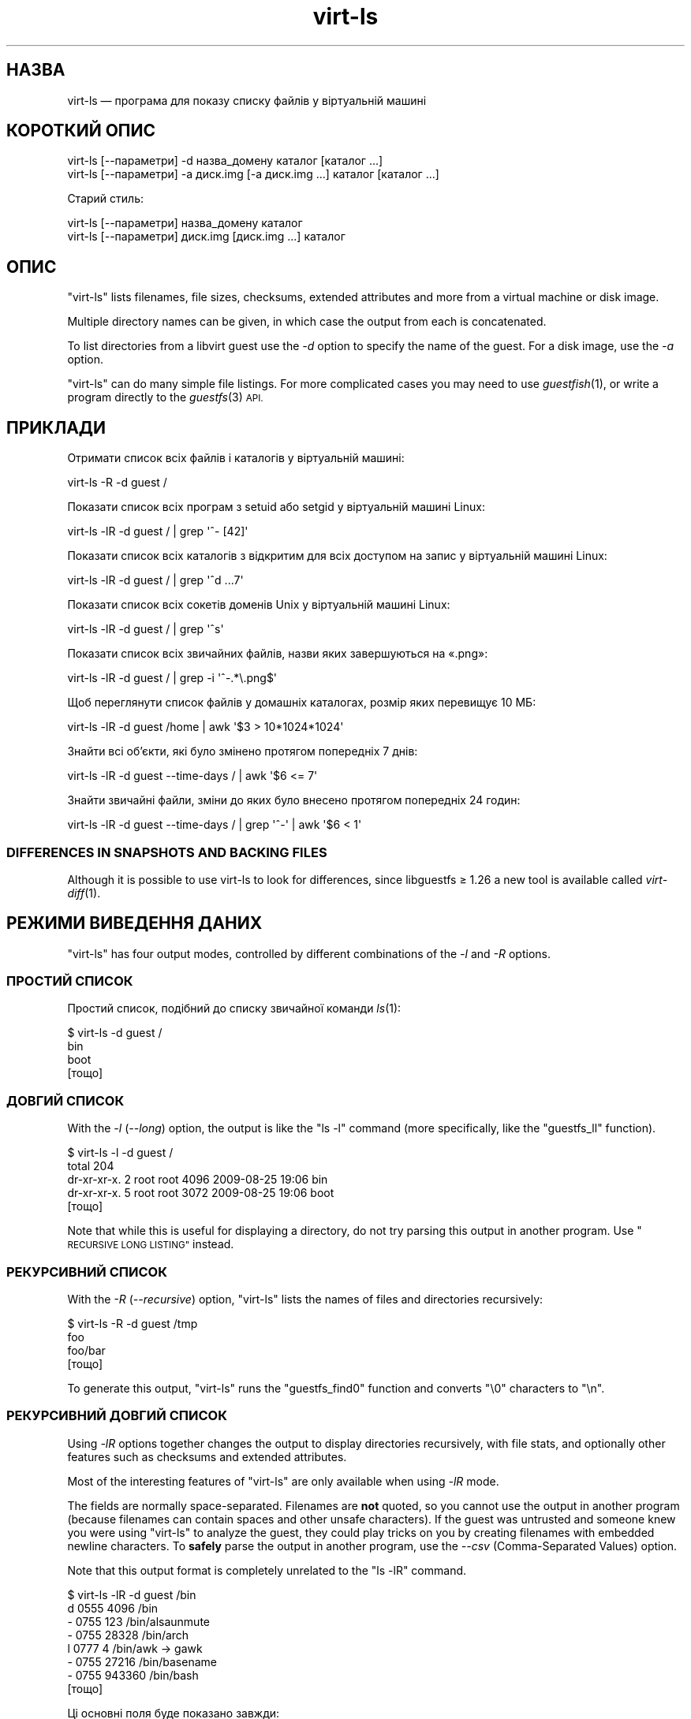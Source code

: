 .\" Automatically generated by Podwrapper::Man 1.27.10 (Pod::Simple 3.28)
.\"
.\" Standard preamble:
.\" ========================================================================
.de Sp \" Vertical space (when we can't use .PP)
.if t .sp .5v
.if n .sp
..
.de Vb \" Begin verbatim text
.ft CW
.nf
.ne \\$1
..
.de Ve \" End verbatim text
.ft R
.fi
..
.\" Set up some character translations and predefined strings.  \*(-- will
.\" give an unbreakable dash, \*(PI will give pi, \*(L" will give a left
.\" double quote, and \*(R" will give a right double quote.  \*(C+ will
.\" give a nicer C++.  Capital omega is used to do unbreakable dashes and
.\" therefore won't be available.  \*(C` and \*(C' expand to `' in nroff,
.\" nothing in troff, for use with C<>.
.tr \(*W-
.ds C+ C\v'-.1v'\h'-1p'\s-2+\h'-1p'+\s0\v'.1v'\h'-1p'
.ie n \{\
.    ds -- \(*W-
.    ds PI pi
.    if (\n(.H=4u)&(1m=24u) .ds -- \(*W\h'-12u'\(*W\h'-12u'-\" diablo 10 pitch
.    if (\n(.H=4u)&(1m=20u) .ds -- \(*W\h'-12u'\(*W\h'-8u'-\"  diablo 12 pitch
.    ds L" ""
.    ds R" ""
.    ds C` ""
.    ds C' ""
'br\}
.el\{\
.    ds -- \|\(em\|
.    ds PI \(*p
.    ds L" ``
.    ds R" ''
.    ds C`
.    ds C'
'br\}
.\"
.\" Escape single quotes in literal strings from groff's Unicode transform.
.ie \n(.g .ds Aq \(aq
.el       .ds Aq '
.\"
.\" If the F register is turned on, we'll generate index entries on stderr for
.\" titles (.TH), headers (.SH), subsections (.SS), items (.Ip), and index
.\" entries marked with X<> in POD.  Of course, you'll have to process the
.\" output yourself in some meaningful fashion.
.\"
.\" Avoid warning from groff about undefined register 'F'.
.de IX
..
.nr rF 0
.if \n(.g .if rF .nr rF 1
.if (\n(rF:(\n(.g==0)) \{
.    if \nF \{
.        de IX
.        tm Index:\\$1\t\\n%\t"\\$2"
..
.        if !\nF==2 \{
.            nr % 0
.            nr F 2
.        \}
.    \}
.\}
.rr rF
.\" ========================================================================
.\"
.IX Title "virt-ls 1"
.TH virt-ls 1 "2014-05-15" "libguestfs-1.27.10" "Virtualization Support"
.\" For nroff, turn off justification.  Always turn off hyphenation; it makes
.\" way too many mistakes in technical documents.
.if n .ad l
.nh
.SH "НАЗВА"
.IX Header "НАЗВА"
virt-ls — програма для показу списку файлів у віртуальній машині
.SH "КОРОТКИЙ ОПИС"
.IX Header "КОРОТКИЙ ОПИС"
.Vb 1
\& virt\-ls [\-\-параметри] \-d назва_домену каталог [каталог ...]
\&
\& virt\-ls [\-\-параметри] \-a диск.img [\-a диск.img ...] каталог [каталог ...]
.Ve
.PP
Старий стиль:
.PP
.Vb 1
\& virt\-ls [\-\-параметри] назва_домену каталог
\&
\& virt\-ls [\-\-параметри] диск.img [диск.img ...] каталог
.Ve
.SH "ОПИС"
.IX Header "ОПИС"
\&\f(CW\*(C`virt\-ls\*(C'\fR lists filenames, file sizes, checksums, extended attributes and
more from a virtual machine or disk image.
.PP
Multiple directory names can be given, in which case the output from each is
concatenated.
.PP
To list directories from a libvirt guest use the \fI\-d\fR option to specify the
name of the guest.  For a disk image, use the \fI\-a\fR option.
.PP
\&\f(CW\*(C`virt\-ls\*(C'\fR can do many simple file listings.  For more complicated cases you
may need to use \fIguestfish\fR\|(1), or write a program directly to the
\&\fIguestfs\fR\|(3) \s-1API.\s0
.SH "ПРИКЛАДИ"
.IX Header "ПРИКЛАДИ"
Отримати список всіх файлів і каталогів у віртуальній машині:
.PP
.Vb 1
\& virt\-ls \-R \-d guest /
.Ve
.PP
Показати список всіх програм з setuid або setgid у віртуальній машині Linux:
.PP
.Vb 1
\& virt\-ls \-lR \-d guest / | grep \*(Aq^\- [42]\*(Aq
.Ve
.PP
Показати список всіх каталогів з відкритим для всіх доступом на запис у
віртуальній машині Linux:
.PP
.Vb 1
\& virt\-ls \-lR \-d guest / | grep \*(Aq^d ...7\*(Aq
.Ve
.PP
Показати список всіх сокетів доменів Unix у віртуальній машині Linux:
.PP
.Vb 1
\& virt\-ls \-lR \-d guest / | grep \*(Aq^s\*(Aq
.Ve
.PP
Показати список всіх звичайних файлів, назви яких завершуються на «.png»:
.PP
.Vb 1
\& virt\-ls \-lR \-d guest / | grep \-i \*(Aq^\-.*\e.png$\*(Aq
.Ve
.PP
Щоб переглянути список файлів у домашніх каталогах, розмір яких перевищує 10
МБ:
.PP
.Vb 1
\& virt\-ls \-lR \-d guest /home | awk \*(Aq$3 > 10*1024*1024\*(Aq
.Ve
.PP
Знайти всі об’єкти, які було змінено протягом попередніх 7 днів:
.PP
.Vb 1
\& virt\-ls \-lR \-d guest \-\-time\-days / | awk \*(Aq$6 <= 7\*(Aq
.Ve
.PP
Знайти звичайні файли, зміни до яких було внесено протягом попередніх 24
годин:
.PP
.Vb 1
\& virt\-ls \-lR \-d guest \-\-time\-days / | grep \*(Aq^\-\*(Aq | awk \*(Aq$6 < 1\*(Aq
.Ve
.SS "\s-1DIFFERENCES IN SNAPSHOTS AND BACKING FILES\s0"
.IX Subsection "DIFFERENCES IN SNAPSHOTS AND BACKING FILES"
Although it is possible to use virt-ls to look for differences, since
libguestfs ≥ 1.26 a new tool is available called \fIvirt\-diff\fR\|(1).
.SH "РЕЖИМИ ВИВЕДЕННЯ ДАНИХ"
.IX Header "РЕЖИМИ ВИВЕДЕННЯ ДАНИХ"
\&\f(CW\*(C`virt\-ls\*(C'\fR has four output modes, controlled by different combinations of
the \fI\-l\fR and \fI\-R\fR options.
.SS "ПРОСТИЙ СПИСОК"
.IX Subsection "ПРОСТИЙ СПИСОК"
Простий список, подібний до списку звичайної команди \fIls\fR\|(1):
.PP
.Vb 4
\& $ virt\-ls \-d guest /
\& bin
\& boot
\& [тощо]
.Ve
.SS "ДОВГИЙ СПИСОК"
.IX Subsection "ДОВГИЙ СПИСОК"
With the \fI\-l\fR (\fI\-\-long\fR) option, the output is like the \f(CW\*(C`ls \-l\*(C'\fR command
(more specifically, like the \f(CW\*(C`guestfs_ll\*(C'\fR function).
.PP
.Vb 5
\& $ virt\-ls \-l \-d guest /
\& total 204
\& dr\-xr\-xr\-x.   2 root root   4096 2009\-08\-25 19:06 bin
\& dr\-xr\-xr\-x.   5 root root   3072 2009\-08\-25 19:06 boot
\& [тощо]
.Ve
.PP
Note that while this is useful for displaying a directory, do not try
parsing this output in another program.  Use \*(L"\s-1RECURSIVE LONG LISTING\*(R"\s0
instead.
.SS "РЕКУРСИВНИЙ СПИСОК"
.IX Subsection "РЕКУРСИВНИЙ СПИСОК"
With the \fI\-R\fR (\fI\-\-recursive\fR) option, \f(CW\*(C`virt\-ls\*(C'\fR lists the names of files
and directories recursively:
.PP
.Vb 4
\& $ virt\-ls \-R \-d guest /tmp
\& foo
\& foo/bar
\& [тощо]
.Ve
.PP
To generate this output, \f(CW\*(C`virt\-ls\*(C'\fR runs the \f(CW\*(C`guestfs_find0\*(C'\fR function and
converts \f(CW\*(C`\e0\*(C'\fR characters to \f(CW\*(C`\en\*(C'\fR.
.SS "РЕКУРСИВНИЙ ДОВГИЙ СПИСОК"
.IX Subsection "РЕКУРСИВНИЙ ДОВГИЙ СПИСОК"
Using \fI\-lR\fR options together changes the output to display directories
recursively, with file stats, and optionally other features such as
checksums and extended attributes.
.PP
Most of the interesting features of \f(CW\*(C`virt\-ls\*(C'\fR are only available when using
\&\fI\-lR\fR mode.
.PP
The fields are normally space-separated.  Filenames are \fBnot\fR quoted, so
you cannot use the output in another program (because filenames can contain
spaces and other unsafe characters).  If the guest was untrusted and someone
knew you were using \f(CW\*(C`virt\-ls\*(C'\fR to analyze the guest, they could play tricks
on you by creating filenames with embedded newline characters.  To \fBsafely\fR
parse the output in another program, use the \fI\-\-csv\fR (Comma-Separated
Values) option.
.PP
Note that this output format is completely unrelated to the \f(CW\*(C`ls \-lR\*(C'\fR
command.
.PP
.Vb 8
\& $ virt\-ls \-lR \-d guest /bin
\& d 0555       4096 /bin
\& \- 0755        123 /bin/alsaunmute
\& \- 0755      28328 /bin/arch
\& l 0777          4 /bin/awk \-> gawk
\& \- 0755      27216 /bin/basename
\& \- 0755     943360 /bin/bash
\& [тощо]
.Ve
.PP
Ці основні поля буде показано завжди:
.IP "тип" 4
.IX Item "тип"
The file type, one of: \f(CW\*(C`\-\*(C'\fR (regular file), \f(CW\*(C`d\*(C'\fR (directory), \f(CW\*(C`c\*(C'\fR
(character device), \f(CW\*(C`b\*(C'\fR (block device), \f(CW\*(C`p\*(C'\fR (named pipe), \f(CW\*(C`l\*(C'\fR (symbolic
link), \f(CW\*(C`s\*(C'\fR (socket) or \f(CW\*(C`u\*(C'\fR (unknown).
.IP "права доступу" 4
.IX Item "права доступу"
The Unix permissions, displayed as a 4 digit octal number.
.IP "розмір" 4
.IX Item "розмір"
The size of the file.  This is shown in bytes unless \fI\-h\fR or
\&\fI\-\-human\-readable\fR option is given, in which case this is shown as a
human-readable number.
.IP "шлях" 4
.IX Item "шлях"
Шлях до файла або каталогу повністю.
.IP "посилання" 4
.IX Item "посилання"
Лише для символічних посилань, призначення посилання.
.PP
In \fI\-lR\fR mode, additional command line options enable the display of more
fields.
.PP
With the \fI\-\-uids\fR flag, these additional fields are displayed before the
path:
.IP "uid" 4
.IX Item "uid"
.PD 0
.IP "gid" 4
.IX Item "gid"
.PD
The \s-1UID\s0 and \s-1GID\s0 of the owner of the file (displayed numerically).  Note
these only make sense in the context of a Unix-like guest.
.PP
With the \fI\-\-times\fR flag, these additional fields are displayed:
.IP "atime" 4
.IX Item "atime"
Час останнього доступу.
.IP "mtime" 4
.IX Item "mtime"
Час останнього внесення змін.
.IP "ctime" 4
.IX Item "ctime"
Час останньої зміни стану.
.PP
The time fields are displayed as string dates and times, unless one of the
\&\fI\-\-time\-t\fR, \fI\-\-time\-relative\fR or \fI\-\-time\-days\fR flags is given.
.PP
With the \fI\-\-extra\-stats\fR flag, these additional fields are displayed:
.IP "пристрій" 4
.IX Item "пристрій"
The device containing the file (displayed as major:minor).  This may not
match devices as known to the guest.
.IP "inode" 4
.IX Item "inode"
Номер inode.
.IP "nlink" 4
.IX Item "nlink"
Кількість жорстких посилань.
.IP "rdev" 4
.IX Item "rdev"
For block and char special files, the device (displayed as major:minor).
.IP "блоки" 4
.IX Item "блоки"
Кількість 512\-байтових блоків, виділених під файл.
.PP
With the \fI\-\-checksum\fR flag, the checksum of the file contents is shown
(only for regular files).  Computing file checksums can take a considerable
amount of time.
.SH "ПАРАМЕТРИ"
.IX Header "ПАРАМЕТРИ"
.IP "\fB\-\-help\fR" 4
.IX Item "--help"
Показати коротку довідку.
.IP "\fB\-a\fR файл" 4
.IX Item "-a файл"
.PD 0
.IP "\fB\-\-add\fR файл" 4
.IX Item "--add файл"
.PD
Add \fIfile\fR which should be a disk image from a virtual machine.  If the
virtual machine has multiple block devices, you must supply all of them with
separate \fI\-a\fR options.
.Sp
Формат образу диска визначається автоматично. Щоб перевизначити його і
примусово використати певний формат, скористайтеся параметром
\&\fI\-\-format=..\fR.
.IP "\fB\-a адреса\fR" 4
.IX Item "-a адреса"
.PD 0
.IP "\fB\-\-add адреса\fR" 4
.IX Item "--add адреса"
.PD
Додати віддалений диск. Див. \*(L"ДОДАВАННЯ ВІДДАЛЕНОГО СХОВИЩА\*(R" in \fIguestfish\fR\|(1).
.IP "\fB\-\-checksum\fR" 4
.IX Item "--checksum"
.PD 0
.IP "\fB\-\-checksum=crc|md5|sha1|sha224|sha256|sha384|sha512\fR" 4
.IX Item "--checksum=crc|md5|sha1|sha224|sha256|sha384|sha512"
.PD
Display checksum over file contents for regular files.  With no argument,
this defaults to using \fImd5\fR.  Using an argument, you can select the
checksum type to use.
.Sp
This option only has effect in \fI\-lR\fR output mode.  See \*(L"\s-1RECURSIVE LONG
LISTING\*(R"\s0 above.
.IP "\fB\-c\fR адреса" 4
.IX Item "-c адреса"
.PD 0
.IP "\fB\-\-connect\fR адреса" 4
.IX Item "--connect адреса"
.PD
Якщо використовується libvirt, встановити з’єднання з вказаним \fI\s-1URI\s0\fR. Якщо
пропущено, з’єднання буде встановлено з типовим гіпервізором libvirt.
.Sp
Якщо вказати блокові пристрої гостьових систем безпосередньо (\fI\-a\fR),
libvirt не буде використовуватися взагалі.
.IP "\fB\-\-csv\fR" 4
.IX Item "--csv"
Write out the results in \s-1CSV\s0 format (comma-separated values).  This format
can be imported easily into databases and spreadsheets, but read \*(L"\s-1NOTE
ABOUT CSV FORMAT\*(R"\s0 below.
.IP "\fB\-d\fR гість" 4
.IX Item "-d гість"
.PD 0
.IP "\fB\-\-domain\fR гість" 4
.IX Item "--domain гість"
.PD
Додати всі диски з вказаної гостьової системи libvirt. \s-1UUID\s0 доменів можна
використовувати замість назв.
.IP "\fB\-\-echo\-keys\fR" 4
.IX Item "--echo-keys"
When prompting for keys and passphrases, virt-ls normally turns echoing off
so you cannot see what you are typing.  If you are not worried about Tempest
attacks and there is no one else in the room you can specify this flag to
see what you are typing.
.IP "\fB\-\-extra\-stats\fR" 4
.IX Item "--extra-stats"
Показати додаткові дані.
.Sp
This option only has effect in \fI\-lR\fR output mode.  See \*(L"\s-1RECURSIVE LONG
LISTING\*(R"\s0 above.
.IP "\fB\-\-format=raw|qcow2|..\fR" 4
.IX Item "--format=raw|qcow2|.."
.PD 0
.IP "\fB\-\-format\fR" 4
.IX Item "--format"
.PD
Типовим значенням для параметра \fI\-a\fR є автоматичне визначення формату
образу диска. Використання цього параметра примусово визначає значення
параметрів \fI\-a\fR формату диска у наступному рядку команди. Використання
параметра \fI\-\-format\fR без аргументу перемикає програму у режим автоматичного
визначення у наступних параметрах \fI\-a\fR.
.Sp
Приклад:
.Sp
.Vb 1
\& virt\-ls \-\-format=raw \-a диск.img /каталог
.Ve
.Sp
примусове встановлення формату без обробки (без автоматичного визначення)
для \f(CW\*(C`disk.img\*(C'\fR.
.Sp
.Vb 1
\& virt\-ls \-\-format=raw \-a диск.img \-\-format \-a інший_диск.img /каталог
.Ve
.Sp
примусове встановлення формату без обробки (без автоматичного визначення)
для \f(CW\*(C`disk.img\*(C'\fR і повернення до автоматичного визначення для \f(CW\*(C`another.img\*(C'\fR.
.Sp
Якщо ви користуєтеся ненадійними образами гостьових систем у необробленому
форматі, вам слід скористатися цим параметром для визначення формату
диска. Таким чином можна уникнути можливих проблем з захистом для
сформованих зловмисниками гостьових систем (\s-1CVE\-2010\-3851\s0).
.IP "\fB\-h\fR" 4
.IX Item "-h"
.PD 0
.IP "\fB\-\-human\-readable\fR" 4
.IX Item "--human-readable"
.PD
Показати розміри файлів у зручному для читання форматі.
.Sp
This option only has effect in \fI\-lR\fR output mode.  See \*(L"\s-1RECURSIVE LONG
LISTING\*(R"\s0 above.
.IP "\fB\-\-keys\-from\-stdin\fR" 4
.IX Item "--keys-from-stdin"
Read key or passphrase parameters from stdin.  The default is to try to read
passphrases from the user by opening \f(CW\*(C`/dev/tty\*(C'\fR.
.IP "\fB\-l\fR" 4
.IX Item "-l"
.PD 0
.IP "\fB\-\-long\fR" 4
.IX Item "--long"
.IP "\fB\-R\fR" 4
.IX Item "-R"
.IP "\fB\-\-recursive\fR" 4
.IX Item "--recursive"
.PD
Select the mode.  With neither of these options, \f(CW\*(C`virt\-ls\*(C'\fR produces a
simple, flat list of the files in the named directory.  See \*(L"\s-1SIMPLE
LISTING\*(R"\s0.
.Sp
\&\f(CW\*(C`virt\-ls \-l\*(C'\fR produces a \*(L"long listing\*(R", which shows more detail.  See
\&\*(L"\s-1LONG LISTING\*(R"\s0.
.Sp
\&\f(CW\*(C`virt\-ls \-R\*(C'\fR produces a recursive list of files starting at the named
directory.  See \*(L"\s-1RECURSIVE LISTING\*(R"\s0.
.Sp
\&\f(CW\*(C`virt\-ls \-lR\*(C'\fR produces a recursive long listing which can be more easily
parsed.  See \*(L"\s-1RECURSIVE LONG LISTING\*(R"\s0.
.IP "\fB\-\-times\fR" 4
.IX Item "--times"
Показати поля часу.
.Sp
This option only has effect in \fI\-lR\fR output mode.  See \*(L"\s-1RECURSIVE LONG
LISTING\*(R"\s0 above.
.IP "\fB\-\-time\-days\fR" 4
.IX Item "--time-days"
Display time fields as days before now (negative if in the future).
.Sp
Note that \f(CW0\fR in output means \*(L"up to 1 day before now\*(R", or that the age of
the file is between 0 and 86399 seconds.
.Sp
This option only has effect in \fI\-lR\fR output mode.  See \*(L"\s-1RECURSIVE LONG
LISTING\*(R"\s0 above.
.IP "\fB\-\-time\-relative\fR" 4
.IX Item "--time-relative"
Display time fields as seconds before now (negative if in the future).
.Sp
This option only has effect in \fI\-lR\fR output mode.  See \*(L"\s-1RECURSIVE LONG
LISTING\*(R"\s0 above.
.IP "\fB\-\-time\-t\fR" 4
.IX Item "--time-t"
Display time fields as seconds since the Unix epoch.
.Sp
This option only has effect in \fI\-lR\fR output mode.  See \*(L"\s-1RECURSIVE LONG
LISTING\*(R"\s0 above.
.IP "\fB\-\-uids\fR" 4
.IX Item "--uids"
Показати поля \s-1UID\s0 і \s-1GID.\s0
.Sp
This option only has effect in \fI\-lR\fR output mode.  See \*(L"\s-1RECURSIVE LONG
LISTING\*(R"\s0 above.
.IP "\fB\-v\fR" 4
.IX Item "-v"
.PD 0
.IP "\fB\-\-verbose\fR" 4
.IX Item "--verbose"
.PD
Увімкнути докладний показ повідомлень з метою діагностики.
.IP "\fB\-V\fR" 4
.IX Item "-V"
.PD 0
.IP "\fB\-\-version\fR" 4
.IX Item "--version"
.PD
Показати дані щодо версії і завершити роботу.
.IP "\fB\-x\fR" 4
.IX Item "-x"
Увімкнути трасування викликів програмного інтерфейсу libguestfs.
.SH "ПАРАМЕТРИ КОМАНДНОГО РЯДКА У ФОРМАТІ ПОПЕРЕДНІХ ВЕРСІЙ"
.IX Header "ПАРАМЕТРИ КОМАНДНОГО РЯДКА У ФОРМАТІ ПОПЕРЕДНІХ ВЕРСІЙ"
У попередніх версіях virt-ls можна було використовувати або
.PP
.Vb 1
\& virt\-ls диск.img [диск.img ...] /каталог
.Ve
.PP
або
.PP
.Vb 1
\& virt\-ls назва_гостьової_системи /каталог
.Ve
.PP
whereas in this version you should use \fI\-a\fR or \fI\-d\fR respectively to avoid
the confusing case where a disk image might have the same name as a guest.
.PP
З міркувань зворотної сумісності передбачено підтримку запису параметрів у
застарілому форматі.
.SH "ЗАУВАЖЕННЯ ЩОДО ФОРМАТУ CSV"
.IX Header "ЗАУВАЖЕННЯ ЩОДО ФОРМАТУ CSV"
Comma-separated values (\s-1CSV\s0) is a deceptive format.  It \fIseems\fR like it
should be easy to parse, but it is definitely not easy to parse.
.PP
Myth: Just split fields at commas.  Reality: This does \fInot\fR work
reliably.  This example has two columns:
.PP
.Vb 1
\& "foo,bar",baz
.Ve
.PP
Myth: Read the file one line at a time.  Reality: This does \fInot\fR work
reliably.  This example has one row:
.PP
.Vb 2
\& "foo
\& bar",baz
.Ve
.PP
For shell scripts, use \f(CW\*(C`csvtool\*(C'\fR (http://merjis.com/developers/csv also
packaged in major Linux distributions).
.PP
For other languages, use a \s-1CSV\s0 processing library (eg. \f(CW\*(C`Text::CSV\*(C'\fR for Perl
or Python's built-in csv library).
.PP
Most spreadsheets and databases can import \s-1CSV\s0 directly.
.SH "ЕКРАНУВАННЯ СИМВОЛІВ У ОБОЛОНЦІ"
.IX Header "ЕКРАНУВАННЯ СИМВОЛІВ У ОБОЛОНЦІ"
Libvirt guest names can contain arbitrary characters, some of which have
meaning to the shell such as \f(CW\*(C`#\*(C'\fR and space.  You may need to quote or
escape these characters on the command line.  See the shell manual page
\&\fIsh\fR\|(1) for details.
.SH "СТАН ВИХОДУ"
.IX Header "СТАН ВИХОДУ"
Ця програма повертає значення 0 у разі успішного завершення і ненульове
значення, якщо сталася помилка.
.SH "ТАКОЖ ПЕРЕГЛЯНЬТЕ"
.IX Header "ТАКОЖ ПЕРЕГЛЯНЬТЕ"
\&\fIguestfs\fR\|(3), \fIguestfish\fR\|(1), \fIvirt\-cat\fR\|(1), \fIvirt\-copy\-out\fR\|(1),
\&\fIvirt\-diff\fR\|(1), \fIvirt\-tar\-out\fR\|(1), http://libguestfs.org/.
.SH "АВТОР"
.IX Header "АВТОР"
Richard W.M. Jones http://people.redhat.com/~rjones/
.SH "АВТОРСЬКІ ПРАВА"
.IX Header "АВТОРСЬКІ ПРАВА"
© Red Hat Inc., 2009–2014
.SH "LICENSE"
.IX Header "LICENSE"
.SH "BUGS"
.IX Header "BUGS"
To get a list of bugs against libguestfs, use this link:
https://bugzilla.redhat.com/buglist.cgi?component=libguestfs&product=Virtualization+Tools
.PP
To report a new bug against libguestfs, use this link:
https://bugzilla.redhat.com/enter_bug.cgi?component=libguestfs&product=Virtualization+Tools
.PP
When reporting a bug, please supply:
.IP "\(bu" 4
The version of libguestfs.
.IP "\(bu" 4
Where you got libguestfs (eg. which Linux distro, compiled from source, etc)
.IP "\(bu" 4
Describe the bug accurately and give a way to reproduce it.
.IP "\(bu" 4
Run \fIlibguestfs\-test\-tool\fR\|(1) and paste the \fBcomplete, unedited\fR
output into the bug report.
